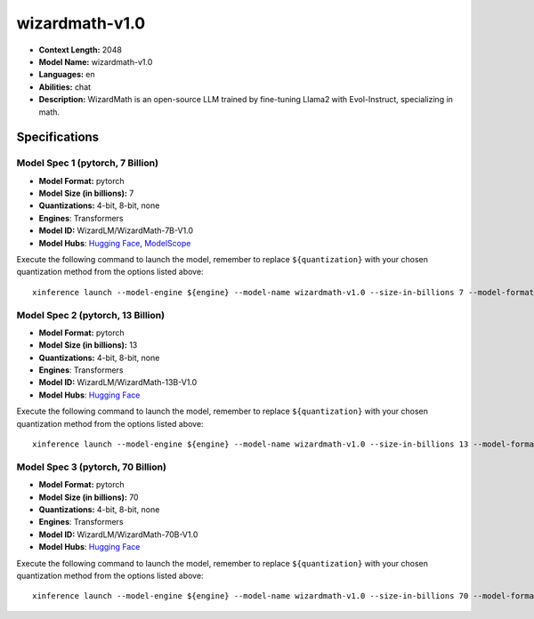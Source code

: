 .. _models_llm_wizardmath-v1.0:

========================================
wizardmath-v1.0
========================================

- **Context Length:** 2048
- **Model Name:** wizardmath-v1.0
- **Languages:** en
- **Abilities:** chat
- **Description:** WizardMath is an open-source LLM trained by fine-tuning Llama2 with Evol-Instruct, specializing in math.

Specifications
^^^^^^^^^^^^^^


Model Spec 1 (pytorch, 7 Billion)
++++++++++++++++++++++++++++++++++++++++

- **Model Format:** pytorch
- **Model Size (in billions):** 7
- **Quantizations:** 4-bit, 8-bit, none
- **Engines**: Transformers
- **Model ID:** WizardLM/WizardMath-7B-V1.0
- **Model Hubs**:  `Hugging Face <https://huggingface.co/WizardLM/WizardMath-7B-V1.0>`__, `ModelScope <https://modelscope.cn/models/Xorbits/WizardMath-7B-V1.0>`__

Execute the following command to launch the model, remember to replace ``${quantization}`` with your
chosen quantization method from the options listed above::

   xinference launch --model-engine ${engine} --model-name wizardmath-v1.0 --size-in-billions 7 --model-format pytorch --quantization ${quantization}


Model Spec 2 (pytorch, 13 Billion)
++++++++++++++++++++++++++++++++++++++++

- **Model Format:** pytorch
- **Model Size (in billions):** 13
- **Quantizations:** 4-bit, 8-bit, none
- **Engines**: Transformers
- **Model ID:** WizardLM/WizardMath-13B-V1.0
- **Model Hubs**:  `Hugging Face <https://huggingface.co/WizardLM/WizardMath-13B-V1.0>`__

Execute the following command to launch the model, remember to replace ``${quantization}`` with your
chosen quantization method from the options listed above::

   xinference launch --model-engine ${engine} --model-name wizardmath-v1.0 --size-in-billions 13 --model-format pytorch --quantization ${quantization}


Model Spec 3 (pytorch, 70 Billion)
++++++++++++++++++++++++++++++++++++++++

- **Model Format:** pytorch
- **Model Size (in billions):** 70
- **Quantizations:** 4-bit, 8-bit, none
- **Engines**: Transformers
- **Model ID:** WizardLM/WizardMath-70B-V1.0
- **Model Hubs**:  `Hugging Face <https://huggingface.co/WizardLM/WizardMath-70B-V1.0>`__

Execute the following command to launch the model, remember to replace ``${quantization}`` with your
chosen quantization method from the options listed above::

   xinference launch --model-engine ${engine} --model-name wizardmath-v1.0 --size-in-billions 70 --model-format pytorch --quantization ${quantization}

